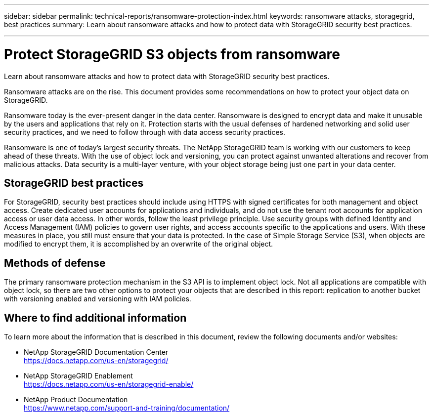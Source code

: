---
sidebar: sidebar
permalink: technical-reports/ransomware-protection-index.html
keywords: ransomware attacks, storagegrid, best practices
summary: Learn about ransomware attacks and how to protect data with StorageGRID security best practices.

---

= Protect StorageGRID S3 objects from ransomware
:hardbreaks:
:nofooter:
:icons: font
:linkattrs:
:imagesdir: ../media/

[.lead]
Learn about ransomware attacks and how to protect data with StorageGRID security best practices.

Ransomware attacks are on the rise. This document provides some recommendations on how to protect your object data on StorageGRID. 

Ransomware today is the ever-present danger in the data center. Ransomware is designed to encrypt data and make it unusable by the users and applications that rely on it. Protection starts with the usual defenses of hardened networking and solid user security practices, and we need to follow through with data access security practices.  

Ransomware is one of today’s largest security threats. The NetApp StorageGRID team is working with our customers to keep ahead of these threats. With the use of object lock and versioning, you can protect against unwanted alterations and recover from malicious attacks. Data security is a multi-layer venture, with your object storage being just one part in your data center.

== StorageGRID best practices

For StorageGRID, security best practices should include using HTTPS with signed certificates for both management and object access. Create dedicated user accounts for applications and individuals, and do not use the tenant root accounts for application access or user data access. In other words, follow the least privilege principle. Use security groups with defined Identity and Access Management (IAM) policies to govern user rights, and access accounts specific to the applications and users. With these measures in place, you still must ensure that your data is protected. In the case of Simple Storage Service (S3), when objects are modified to encrypt them, it is accomplished by an overwrite of the original object. 

== Methods of defense

The primary ransomware protection mechanism in the S3 API is to implement object lock. Not all applications are compatible with object lock, so there are two other options to protect your objects that are described in this report: replication to another bucket with versioning enabled and versioning with IAM policies. 

== Where to find additional information
To learn more about the information that is described in this document, review the following documents and/or websites:

* NetApp StorageGRID Documentation Center
https://docs.netapp.com/us-en/storagegrid/
* NetApp StorageGRID Enablement
https://docs.netapp.com/us-en/storagegrid-enable/
* NetApp Product Documentation 
https://www.netapp.com/support-and-training/documentation/ 
